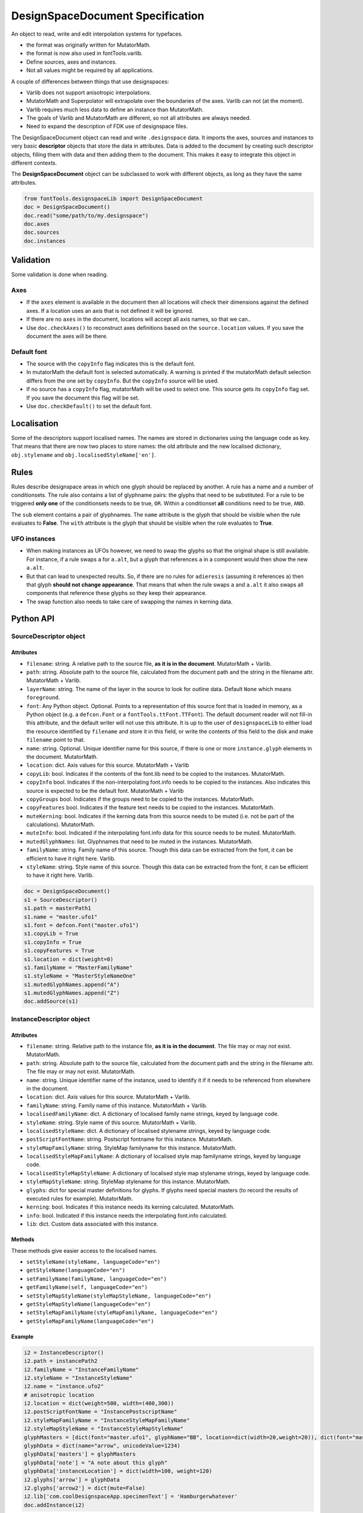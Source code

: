 #################################
DesignSpaceDocument Specification
#################################

An object to read, write and edit interpolation systems for typefaces.

-  the format was originally written for MutatorMath.
-  the format is now also used in fontTools.varlib.
-  Define sources, axes and instances.
-  Not all values might be required by all applications.

A couple of differences between things that use designspaces:

-  Varlib does not support anisotropic interpolations.
-  MutatorMath and Superpolator will extrapolate over the boundaries of
   the axes. Varlib can not (at the moment).
-  Varlib requires much less data to define an instance than
   MutatorMath.
-  The goals of Varlib and MutatorMath are different, so not all
   attributes are always needed.
-  Need to expand the description of FDK use of designspace files.

The DesignSpaceDocument object can read and write ``.designspace`` data.
It imports the axes, sources and instances to very basic **descriptor**
objects that store the data in attributes. Data is added to the document
by creating such descriptor objects, filling them with data and then
adding them to the document. This makes it easy to integrate this object
in different contexts.

The **DesignSpaceDocument** object can be subclassed to work with
different objects, as long as they have the same attributes.

.. code:: python
   
    from fontTools.designspaceLib import DesignSpaceDocument    
    doc = DesignSpaceDocument()
    doc.read("some/path/to/my.designspace")
    doc.axes
    doc.sources
    doc.instances

**********
Validation
**********

Some validation is done when reading.

Axes
====

-  If the ``axes`` element is available in the document then all
   locations will check their dimensions against the defined axes. If a
   location uses an axis that is not defined it will be ignored.
-  If there are no ``axes`` in the document, locations will accept all
   axis names, so that we can..
-  Use ``doc.checkAxes()`` to reconstruct axes definitions based on the
   ``source.location`` values. If you save the document the axes will be
   there.

Default font
============

-  The source with the ``copyInfo`` flag indicates this is the default
   font.
-  In mutatorMath the default font is selected automatically. A warning
   is printed if the mutatorMath default selection differs from the one
   set by ``copyInfo``. But the ``copyInfo`` source will be used.
-  If no source has a ``copyInfo`` flag, mutatorMath will be used to
   select one. This source gets its ``copyInfo`` flag set. If you save
   the document this flag will be set.
-  Use ``doc.checkDefault()`` to set the default font.

************
Localisation
************

Some of the descriptors support localised names. The names are stored in
dictionaries using the language code as key. That means that there are
now two places to store names: the old attribute and the new localised
dictionary, ``obj.stylename`` and ``obj.localisedStyleName['en']``.

*****
Rules
*****

Rules describe designspace areas in which one glyph should be replaced by another.
A rule has a name and a number of conditionsets. The rule also contains a list of
glyphname pairs: the glyphs that need to be substituted. For a rule to be triggered
**only one** of the conditionsets needs to be true, ``OR``. Within a conditionset 
**all** conditions need to be true, ``AND``.

The ``sub`` element contains a pair of glyphnames. The ``name`` attribute is the glyph that should be visible when the rule evaluates to **False**. The ``with`` attribute is the glyph that should be visible when the rule evaluates to **True**.

UFO instances
=============

-  When making instances as UFOs however, we need to swap the glyphs so
   that the original shape is still available. For instance, if a rule
   swaps ``a`` for ``a.alt``, but a glyph that references ``a`` in a
   component would then show the new ``a.alt``.
-  But that can lead to unexpected results. So, if there are no rules
   for ``adieresis`` (assuming it references ``a``) then that glyph
   **should not change appearance**. That means that when the rule swaps
   ``a`` and ``a.alt`` it also swaps all components that reference these
   glyphs so they keep their appearance.
-  The swap function also needs to take care of swapping the names in
   kerning data.

**********
Python API
**********

SourceDescriptor object
=======================

Attributes
----------

-  ``filename``: string. A relative path to the source file, **as it is
   in the document**. MutatorMath + Varlib.
-  ``path``: string. Absolute path to the source file, calculated from
   the document path and the string in the filename attr. MutatorMath +
   Varlib.
-  ``layerName``: string. The name of the layer in the source to look for
   outline data. Default ``None`` which means ``foreground``.
-  ``font``: Any Python object. Optional. Points to a representation of
   this source font that is loaded in memory, as a Python object
   (e.g. a ``defcon.Font`` or a ``fontTools.ttFont.TTFont``). The default
   document reader will not fill-in this attribute, and the default
   writer will not use this attribute. It is up to the user of
   ``designspaceLib`` to either load the resource identified by ``filename``
   and store it in this field, or write the contents of this field to the
   disk and make ``filename`` point to that.
-  ``name``: string. Optional. Unique identifier name for this source,
   if there is one or more ``instance.glyph`` elements in the document.
   MutatorMath.
-  ``location``: dict. Axis values for this source. MutatorMath + Varlib
-  ``copyLib``: bool. Indicates if the contents of the font.lib need to
   be copied to the instances. MutatorMath.
-  ``copyInfo`` bool. Indicates if the non-interpolating font.info needs
   to be copied to the instances. Also indicates this source is expected
   to be the default font. MutatorMath + Varlib
-  ``copyGroups`` bool. Indicates if the groups need to be copied to the
   instances. MutatorMath.
-  ``copyFeatures`` bool. Indicates if the feature text needs to be
   copied to the instances. MutatorMath.
-  ``muteKerning``: bool. Indicates if the kerning data from this source
   needs to be muted (i.e. not be part of the calculations).
   MutatorMath.
-  ``muteInfo``: bool. Indicated if the interpolating font.info data for
   this source needs to be muted. MutatorMath.
-  ``mutedGlyphNames``: list. Glyphnames that need to be muted in the
   instances. MutatorMath.
-  ``familyName``: string. Family name of this source. Though this data
   can be extracted from the font, it can be efficient to have it right
   here. Varlib.
-  ``styleName``: string. Style name of this source. Though this data
   can be extracted from the font, it can be efficient to have it right
   here. Varlib.

.. code:: python

    doc = DesignSpaceDocument()
    s1 = SourceDescriptor()
    s1.path = masterPath1
    s1.name = "master.ufo1"
    s1.font = defcon.Font("master.ufo1")
    s1.copyLib = True
    s1.copyInfo = True
    s1.copyFeatures = True
    s1.location = dict(weight=0)
    s1.familyName = "MasterFamilyName"
    s1.styleName = "MasterStyleNameOne"
    s1.mutedGlyphNames.append("A")
    s1.mutedGlyphNames.append("Z")
    doc.addSource(s1)

.. _instance-descriptor-object:

InstanceDescriptor object
=========================

.. attributes-1:

Attributes
----------

-  ``filename``: string. Relative path to the instance file, **as it is
   in the document**. The file may or may not exist. MutatorMath.
-  ``path``: string. Absolute path to the source file, calculated from
   the document path and the string in the filename attr. The file may
   or may not exist. MutatorMath.
-  ``name``: string. Unique identifier name of the instance, used to
   identify it if it needs to be referenced from elsewhere in the
   document.
-  ``location``: dict. Axis values for this source. MutatorMath +
   Varlib.
-  ``familyName``: string. Family name of this instance. MutatorMath +
   Varlib.
-  ``localisedFamilyName``: dict. A dictionary of localised family name
   strings, keyed by language code.
-  ``styleName``: string. Style name of this source. MutatorMath +
   Varlib.
-  ``localisedStyleName``: dict. A dictionary of localised stylename
   strings, keyed by language code.
-  ``postScriptFontName``: string. Postscript fontname for this
   instance. MutatorMath.
-  ``styleMapFamilyName``: string. StyleMap familyname for this
   instance. MutatorMath.
-  ``localisedStyleMapFamilyName``: A dictionary of localised style map
   familyname strings, keyed by language code.
-  ``localisedStyleMapStyleName``: A dictionary of localised style map
   stylename strings, keyed by language code.
-  ``styleMapStyleName``: string. StyleMap stylename for this instance.
   MutatorMath.
-  ``glyphs``: dict for special master definitions for glyphs. If glyphs
   need special masters (to record the results of executed rules for
   example). MutatorMath.
-  ``kerning``: bool. Indicates if this instance needs its kerning
   calculated. MutatorMath.
-  ``info``: bool. Indicated if this instance needs the interpolating
   font.info calculated.
-  ``lib``: dict. Custom data associated with this instance.

Methods
-------

These methods give easier access to the localised names.

-  ``setStyleName(styleName, languageCode="en")``
-  ``getStyleName(languageCode="en")``
-  ``setFamilyName(familyName, languageCode="en")``
-  ``getFamilyName(self, languageCode="en")``
-  ``setStyleMapStyleName(styleMapStyleName, languageCode="en")``
-  ``getStyleMapStyleName(languageCode="en")``
-  ``setStyleMapFamilyName(styleMapFamilyName, languageCode="en")``
-  ``getStyleMapFamilyName(languageCode="en")``

Example
-------

.. code:: python

    i2 = InstanceDescriptor()
    i2.path = instancePath2
    i2.familyName = "InstanceFamilyName"
    i2.styleName = "InstanceStyleName"
    i2.name = "instance.ufo2"
    # anisotropic location
    i2.location = dict(weight=500, width=(400,300))
    i2.postScriptFontName = "InstancePostscriptName"
    i2.styleMapFamilyName = "InstanceStyleMapFamilyName"
    i2.styleMapStyleName = "InstanceStyleMapStyleName"
    glyphMasters = [dict(font="master.ufo1", glyphName="BB", location=dict(width=20,weight=20)), dict(font="master.ufo2", glyphName="CC", location=dict(width=900,weight=900))]
    glyphData = dict(name="arrow", unicodeValue=1234)
    glyphData['masters'] = glyphMasters
    glyphData['note'] = "A note about this glyph"
    glyphData['instanceLocation'] = dict(width=100, weight=120)
    i2.glyphs['arrow'] = glyphData
    i2.glyphs['arrow2'] = dict(mute=False)
    i2.lib['com.coolDesignspaceApp.specimenText'] = 'Hamburgerwhatever'
    doc.addInstance(i2)

.. _axis-descriptor-object:

AxisDescriptor object
=====================

-  ``tag``: string. Four letter tag for this axis. Some might be
   registered at the `OpenType
   specification <https://www.microsoft.com/typography/otspec/fvar.htm#VAT>`__.
   Privately-defined axis tags must begin with an uppercase letter and
   use only uppercase letters or digits.
-  ``name``: string. Name of the axis as it is used in the location
   dicts. MutatorMath + Varlib.
-  ``labelNames``: dict. When defining a non-registered axis, it will be
   necessary to define user-facing readable names for the axis. Keyed by
   xml:lang code. Values are required to be ``unicode`` strings, even if
   they only contain ASCII characters.
-  ``minimum``: number. The minimum value for this axis in user space.
   MutatorMath + Varlib.
-  ``maximum``: number. The maximum value for this axis in user space.
   MutatorMath + Varlib.
-  ``default``: number. The default value for this axis, i.e. when a new
   location is created, this is the value this axis will get in user
   space. MutatorMath + Varlib.
-  ``map``: list of input / output values that can describe a warp of user space
   to design space coordinates. If no map values are present, it is assumed user
   space is the same as design space, as in [(minimum, minimum), (maximum, maximum)].
   Varlib.

.. code:: python

    a1 = AxisDescriptor()
    a1.minimum = 1
    a1.maximum = 1000
    a1.default = 400
    a1.name = "weight"
    a1.tag = "wght"
    a1.labelNames[u'fa-IR'] = u"قطر"
    a1.labelNames[u'en'] = u"Wéíght"
    a1.map = [(1.0, 10.0), (400.0, 66.0), (1000.0, 990.0)]

RuleDescriptor object
=====================

-  ``name``: string. Unique name for this rule. Can be used to
   reference this rule data.
-  ``conditionSets``: a list of conditionsets
-  Each conditionset is a list of conditions.
-  Each condition is a dict with ``name``, ``minimum`` and ``maximum`` keys.
-  ``subs``: list of substitutions
-  Each substitution is stored as tuples of glyphnames, e.g. ("a", "a.alt").

.. code:: python

    r1 = RuleDescriptor()
    r1.name = "unique.rule.name"
    r1.conditionsSets.append([dict(name="weight", minimum=-10, maximum=10), dict(...)])
    r1.conditionsSets.append([dict(...), dict(...)])
    r1.subs.append(("a", "a.alt"))

.. _subclassing-descriptors:

Subclassing descriptors
=======================

The DesignSpaceDocument can take subclassed Reader and Writer objects.
This allows you to work with your own descriptors. You could subclass
the descriptors. But as long as they have the basic attributes the
descriptor does not need to be a subclass.

.. code:: python

    class MyDocReader(BaseDocReader):
        ruleDescriptorClass = MyRuleDescriptor
        axisDescriptorClass = MyAxisDescriptor
        sourceDescriptorClass = MySourceDescriptor
        instanceDescriptorClass = MyInstanceDescriptor

    class MyDocWriter(BaseDocWriter):
        ruleDescriptorClass = MyRuleDescriptor
        axisDescriptorClass = MyAxisDescriptor
        sourceDescriptorClass = MySourceDescriptor
        instanceDescriptorClass = MyInstanceDescriptor

    myDoc = DesignSpaceDocument(KeyedDocReader, KeyedDocWriter)

**********************
Document xml structure
**********************

-  The ``axes`` element contains one or more ``axis`` elements.
-  The ``sources`` element contains one or more ``source`` elements.
-  The ``instances`` element contains one or more ``instance`` elements.
-  The ``rules`` element contains one or more ``rule`` elements.
-  The ``lib`` element contains arbitrary data.

.. code:: xml

    <?xml version='1.0' encoding='utf-8'?>
    <designspace format="3">
        <axes>
            <!-- define axes here -->
            <axis../>
        </axes>
        <sources>
            <!-- define masters here -->
            <source../>
        </sources>
        <instances>
            <!-- define instances here -->
            <instance../>
        </instances>
        <rules>
            <!-- define rules here -->
            <rule../>
        </rules>
        <lib>
            <dict>
                <!-- store custom data here -->
            </dict>
        </lib>
    </designspace>

.. 1-axis-element:

1. axis element
===============

-  Define a single axis
-  Child element of ``axes``

.. attributes-2:

Attributes
----------

-  ``name``: required, string. Name of the axis that is used in the
   location elements.
-  ``tag``: required, string, 4 letters. Some axis tags are registered
   in the OpenType Specification.
-  ``minimum``: required, number. The minimum value for this axis.
-  ``maximum``: required, number. The maximum value for this axis.
-  ``default``: required, number. The default value for this axis.
-  ``hidden``: optional, 0 or 1. Records whether this axis needs to be
   hidden in interfaces.

.. code:: xml

    <axis name="weight" tag="wght" minimum="1" maximum="1000" default="400">

.. 11-labelname-element:

1.1 labelname element
=====================

-  Defines a human readable name for UI use.
-  Optional for non-registered axis names.
-  Can be localised with ``xml:lang``
-  Child element of ``axis``

.. attributes-3:

Attributes
----------

-  ``xml:lang``: required, string. `XML language
   definition <https://www.w3.org/International/questions/qa-when-xmllang.en>`__

Value
-----

-  The natural language name of this axis.

.. example-1:

Example
-------

.. code:: xml

    <labelname xml:lang="fa-IR">قطر</labelname>
    <labelname xml:lang="en">Wéíght</labelname>

.. 12-map-element:

1.2 map element
===============

-  Defines a single node in a series of input value / output value
   pairs.
-  Together these values transform the designspace.
-  Child of ``axis`` element.

.. example-2:

Example
-------

.. code:: xml

    <map input="1.0" output="10.0" />
    <map input="400.0" output="66.0" />
    <map input="1000.0" output="990.0" />

Example of all axis elements together:
--------------------------------------

.. code:: xml

        <axes>
            <axis default="1" maximum="1000" minimum="0" name="weight" tag="wght">
                <labelname xml:lang="fa-IR">قطر</labelname>
                <labelname xml:lang="en">Wéíght</labelname>
            </axis>
            <axis default="100" maximum="200" minimum="50" name="width" tag="wdth">
                <map input="50.0" output="10.0" />
                <map input="100.0" output="66.0" />
                <map input="200.0" output="990.0" />
            </axis>
        </axes>

.. 2-location-element:

2. location element
===================

-  Defines a coordinate in the design space.
-  Dictionary of axisname: axisvalue
-  Used in ``source``, ``instance`` and ``glyph`` elements.

.. 21-dimension-element:

2.1 dimension element
=====================

-  Child element of ``location``

.. attributes-4:

Attributes
----------

-  ``name``: required, string. Name of the axis.
-  ``xvalue``: required, number. The value on this axis.
-  ``yvalue``: optional, number. Separate value for anisotropic
   interpolations.

.. example-3:

Example
-------

.. code:: xml

    <location>
        <dimension name="width" xvalue="0.000000" />
        <dimension name="weight" xvalue="0.000000" yvalue="0.003" />
    </location>

.. 3-source-element:

3. source element
=================

-  Defines a single font that contributes to the designspace.
-  Child element of ``sources``

.. attributes-5:

Attributes
----------

-  ``familyname``: optional, string. The family name of the source font.
   While this could be extracted from the font data itself, it can be
   more efficient to add it here.
-  ``stylename``: optional, string. The style name of the source font.
-  ``name``: required, string. A unique name that can be used to
   identify this font if it needs to be referenced elsewhere.
-  ``filename``: required, string. A path to the source file, relative
   to the root path of this document. The path can be at the same level
   as the document or lower.
-  ``layer``: optional, string. The name of the layer in the source file.
   If no layer attribute is given assume the foreground layer should be used.

.. 31-lib-element:

3.1 lib element
===============

There are two meanings for the ``lib`` element:

1. Source lib
    -  Example: ``<lib copy="1" />``
    -  Child element of ``source``
    -  Defines if the instances can inherit the data in the lib of this
       source.
    -  MutatorMath only

2. Document and instance lib
    - Example:

      .. code:: xml

        <lib>
            <dict>
                <key>...</key>
                <string>The contents use the PLIST format.</string>
            </dict>
        </lib>

    - Child element of ``designspace`` and ``instance``
    - Contains arbitrary data about the whole document or about a specific
      instance.
    - Items in the dict need to use **reverse domain name notation** <https://en.wikipedia.org/wiki/Reverse_domain_name_notation>__

.. 32-info-element:

3.2 info element
================

-  ``<info copy="1" />``
-  Child element of ``source``
-  Defines if the instances can inherit the non-interpolating font info
   from this source.
-  MutatorMath + Varlib
-  NOTE: **This presence of this element indicates this source is to be
   the default font.**

.. 33-features-element:

3.3 features element
====================

-  ``<features copy="1" />``
-  Defines if the instances can inherit opentype feature text from this
   source.
-  Child element of ``source``
-  MutatorMath only

.. 34-glyph-element:

3.4 glyph element
=================

-  Can appear in ``source`` as well as in ``instance`` elements.
-  In a ``source`` element this states if a glyph is to be excluded from
   the calculation.
-  MutatorMath only

.. attributes-6:

Attributes
----------

-  ``mute``: optional attribute, number 1 or 0. Indicate if this glyph
   should be ignored as a master.
-  ``<glyph mute="1" name="A"/>``
-  MutatorMath only

.. 35-kerning-element:

3.5 kerning element
===================

-  ``<kerning mute="1" />``
-  Can appear in ``source`` as well as in ``instance`` elements.

.. attributes-7:

Attributes
----------

-  ``mute``: required attribute, number 1 or 0. Indicate if the kerning
   data from this source is to be excluded from the calculation.
-  If the kerning element is not present, assume ``mute=0``, yes,
   include the kerning of this source in the calculation.
-  MutatorMath only

.. example-4:

Example
-------

.. code:: xml

    <source familyname="MasterFamilyName" filename="masters/masterTest1.ufo" name="master.ufo1" stylename="MasterStyleNameOne">
        <lib copy="1" />
        <features copy="1" />
        <info copy="1" />
        <glyph mute="1" name="A" />
        <glyph mute="1" name="Z" />
        <location>
            <dimension name="width" xvalue="0.000000" />
            <dimension name="weight" xvalue="0.000000" />
        </location>
    </source>

.. 4-instance-element:

4. instance element
===================

-  Defines a single font that can be calculated with the designspace.
-  Child element of ``instances``
-  For use in Varlib the instance element really only needs the names
   and the location. The ``glyphs`` element is not required.
-  MutatorMath uses the ``glyphs`` element to describe how certain
   glyphs need different masters, mainly to describe the effects of
   conditional rules in Superpolator.

.. attributes-8:

Attributes
----------

-  ``familyname``: required, string. The family name of the instance
   font. Corresponds with ``font.info.familyName``
-  ``stylename``: required, string. The style name of the instance font.
   Corresponds with ``font.info.styleName``
-  ``name``: required, string. A unique name that can be used to
   identify this font if it needs to be referenced elsewhere.
-  ``filename``: string. Required for MutatorMath. A path to the
   instance file, relative to the root path of this document. The path
   can be at the same level as the document or lower.
-  ``postscriptfontname``: string. Optional for MutatorMath. Corresponds
   with ``font.info.postscriptFontName``
-  ``stylemapfamilyname``: string. Optional for MutatorMath. Corresponds
   with ``styleMapFamilyName``
-  ``stylemapstylename``: string. Optional for MutatorMath. Corresponds
   with ``styleMapStyleName``

Example for varlib
------------------

.. code:: xml

    <instance familyname="InstanceFamilyName" filename="instances/instanceTest2.ufo" name="instance.ufo2" postscriptfontname="InstancePostscriptName" stylemapfamilyname="InstanceStyleMapFamilyName" stylemapstylename="InstanceStyleMapStyleName" stylename="InstanceStyleName">
    <location>
        <dimension name="width" xvalue="400" yvalue="300" />
        <dimension name="weight" xvalue="66" />
    </location>
    <kerning />
    <info />
    <lib>
        <dict>
            <key>com.coolDesignspaceApp.specimenText</key>
            <string>Hamburgerwhatever</string>
        </dict>
    </lib>
    </instance>

.. 41-glyphs-element:

4.1 glyphs element
==================

-  Container for ``glyph`` elements.
-  Optional
-  MutatorMath only.

.. 42-glyph-element:

4.2 glyph element
=================

-  Child element of ``glyphs``
-  May contain a ``location`` element.

.. attributes-9:

Attributes
----------

-  ``name``: string. The name of the glyph.
-  ``unicode``: string. Unicode values for this glyph, in hexadecimal.
   Multiple values should be separated with a space.
-  ``mute``: optional attribute, number 1 or 0. Indicate if this glyph
   should be supressed in the output.

.. 421-note-element:

4.2.1 note element
==================

-  String. The value corresponds to glyph.note in UFO.

.. 422-masters-element:

4.2.2 masters element
=====================

-  Container for ``master`` elements
-  These ``master`` elements define an alternative set of glyph masters
   for this glyph.

.. 4221-master-element:

4.2.2.1 master element
======================

-  Defines a single alternative master for this glyph.

4.3 Localised names for instances
=================================

Localised names for instances can be included with these simple elements
with an ``xml:lang`` attribute:
`XML language definition <https://www.w3.org/International/questions/qa-when-xmllang.en>`__

-  stylename
-  familyname
-  stylemapstylename
-  stylemapfamilyname

.. example-5:

Example
-------

.. code:: xml

    <stylename xml:lang="fr">Demigras</stylename>
    <stylename xml:lang="ja">半ば</stylename>
    <familyname xml:lang="fr">Montserrat</familyname>
    <familyname xml:lang="ja">モンセラート</familyname>
    <stylemapstylename xml:lang="de">Standard</stylemapstylename>
    <stylemapfamilyname xml:lang="de">Montserrat Halbfett</stylemapfamilyname>
    <stylemapfamilyname xml:lang="ja">モンセラート SemiBold</stylemapfamilyname>

.. attributes-10:

Attributes
----------

-  ``glyphname``: the name of the alternate master glyph.
-  ``source``: the identifier name of the source this master glyph needs
   to be loaded from

.. example-6:

Example
-------

.. code:: xml

    <instance familyname="InstanceFamilyName" filename="instances/instanceTest2.ufo" name="instance.ufo2" postscriptfontname="InstancePostscriptName" stylemapfamilyname="InstanceStyleMapFamilyName" stylemapstylename="InstanceStyleMapStyleName" stylename="InstanceStyleName">
    <location>
        <dimension name="width" xvalue="400" yvalue="300" />
        <dimension name="weight" xvalue="66" />
    </location>
    <glyphs>
        <glyph name="arrow2" />
        <glyph name="arrow" unicode="0x4d2 0x4d3">
        <location>
            <dimension name="width" xvalue="100" />
            <dimension name="weight" xvalue="120" />
        </location>
        <note>A note about this glyph</note>
        <masters>
            <master glyphname="BB" source="master.ufo1">
            <location>
                <dimension name="width" xvalue="20" />
                <dimension name="weight" xvalue="20" />
            </location>
            </master>
        </masters>
        </glyph>
    </glyphs>
    <kerning />
    <info />
    <lib>
        <dict>
            <key>com.coolDesignspaceApp.specimenText</key>
            <string>Hamburgerwhatever</string>
        </dict>
    </lib>
    </instance>

.. 50-rules-element:

5.0 rules element
=================

-  Container for ``rule`` elements
-  The rules are evaluated in this order.

.. 51-rule-element:

5.1 rule element
================

-  Defines a named rule.
-  Each ``rule`` element contains one or more ``conditionset`` elements.
-  Only one ``conditionset`` needs to be true to trigger the rule.
-  All conditions in a ``conditionset`` must be true to make the ``conditionset`` true.
-  For backwards compatibility a ``rule`` can contain ``condition`` elements outside of a conditionset. These are then understood to be part of a single, implied, ``conditionset``. Note: these conditions should be written wrapped in a conditionset.
-  A rule element needs to contain one or more ``sub`` elements in order to be compiled to a variable font.
-  Rules without sub elements should be ignored when compiling a font.
-  For authoring tools it might be necessary to save designspace files without ``sub`` elements just because the work is incomplete.

.. attributes-11:

Attributes
----------

-  ``name``: optional, string. A unique name that can be used to
   identify this rule if it needs to be referenced elsewhere. The name
   is not important for compiling variable fonts.

5.1.1 conditionset element
=======================

-  Child element of ``rule``
-  Contains one or more ``condition`` elements.

.. 512-condition-element:

5.1.2 condition element
=======================

-  Child element of ``conditionset``
-  Between the ``minimum`` and ``maximum`` this rule is ``True``.
-  If ``minimum`` is not available, assume it is ``axis.minimum``.
-  If ``maximum`` is not available, assume it is ``axis.maximum``.
-  The condition must contain at least a minimum or maximum or both.

.. attributes-12:

Attributes
----------

-  ``name``: string, required. Must match one of the defined ``axis``
   name attributes.
-  ``minimum``: number, required*. The low value.
-  ``maximum``: number, required*. The high value.

.. 513-sub-element:

5.1.3 sub element
=================

-  Child element of ``rule``.
-  Defines which glyph to replace when the rule evaluates to **True**.

.. attributes-13:

Attributes
----------

-  ``name``: string, required. The name of the glyph this rule looks
   for.
-  ``with``: string, required. The name of the glyph it is replaced
   with.

.. example-7:

Example
-------

Example with an implied ``conditionset``. Here the conditions are not
contained in a conditionset. 

.. code:: xml

    <rules>
        <rule name="named.rule.1">
            <condition minimum="250" maximum="750" name="weight" />
            <condition minimum="50" maximum="100" name="width" />
            <sub name="dollar" with="dollar.alt"/>
        </rule>
    </rules>

Example with ``conditionsets``. All conditions in a conditionset must be true.

.. code:: xml

    <rules>
        <rule name="named.rule.2">
            <conditionset>
                <condition minimum="250" maximum="750" name="weight" />
                <condition minimum="50" maximum="100" name="width" />
            </conditionset>
            <conditionset>
                <condition ... />
                <condition ... />
            </conditionset>
            <sub name="dollar" with="dollar.alt"/>
        </rule>
    </rules>

.. 6-notes:

6 Notes
=======

Paths and filenames
-------------------

A designspace file needs to store many references to UFO files.

-  designspace files can be part of versioning systems and appear on
   different computers. This means it is not possible to store absolute
   paths.
-  So, all paths are relative to the designspace document path.
-  Using relative paths allows designspace files and UFO files to be
   **near** each other, and that they can be **found** without enforcing
   one particular structure.
-  The **filename** attribute in the ``SourceDescriptor`` and
   ``InstanceDescriptor`` classes stores the preferred relative path.
-  The **path** attribute in these objects stores the absolute path. It
   is calculated from the document path and the relative path in the
   filename attribute when the object is created.
-  Only the **filename** attribute is written to file.
-  Both **filename** and **path** must use forward slashes (``/``) as
   path separators, even on Windows.

Right before we save we need to identify and respond to the following
situations:

In each descriptor, we have to do the right thing for the filename
attribute. Before writing to file, the ``documentObject.updatePaths()``
method prepares the paths as follows:

**Case 1**

::

    descriptor.filename == None
    descriptor.path == None

**Action**

-  write as is, descriptors will not have a filename attr. Useless, but
   no reason to interfere.

**Case 2**

::

    descriptor.filename == "../something"
    descriptor.path == None

**Action**

-  write as is. The filename attr should not be touched.

**Case 3**

::

    descriptor.filename == None
    descriptor.path == "~/absolute/path/there"

**Action**

-  calculate the relative path for filename. We're not overwriting some
   other value for filename, it should be fine.

**Case 4**

::

    descriptor.filename == '../somewhere'
    descriptor.path == "~/absolute/path/there"

**Action**

-  There is a conflict between the given filename, and the path. The
   difference could have happened for any number of reasons. Assuming
   the values were not in conflict when the object was created, either
   could have changed. We can't guess.
-  Assume the path attribute is more up to date. Calculate a new value
   for filename based on the path and the document path.

Recommendation for editors
--------------------------

-  If you want to explicitly set the **filename** attribute, leave the
   path attribute empty.
-  If you want to explicitly set the **path** attribute, leave the
   filename attribute empty. It will be recalculated.
-  Use ``documentObject.updateFilenameFromPath()`` to explicitly set the
   **filename** attributes for all instance and source descriptors.

.. 7-common-lib-key-registry:

7 Common Lib Key Registry
=========================

public.skipExportGlyphs
-----------------------

This lib key works the same as the UFO lib key with the same name. The
difference is that applications using a Designspace as the corner stone of the
font compilation process should use the lib key in that Designspace instead of
any of the UFOs. If the lib key is empty or not present in the Designspace, all
glyphs should be exported, regardless of what the same lib key in any of the
UFOs says.

.. 8-this-document:

8 This document
===============

-  The package is rather new and changes are to be expected.
